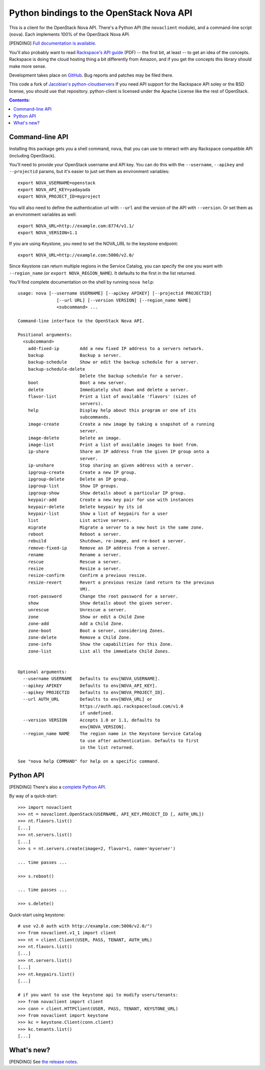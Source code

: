 Python bindings to the OpenStack Nova API
==================================================

This is a client for the OpenStack Nova API. There's a Python API (the
``novaclient`` module), and a command-line script (``nova``). Each
implements 100% of the OpenStack Nova API.

[PENDING] `Full documentation is available`__.

__ http://packages.python.org/python-novaclient/

You'll also probably want to read `Rackspace's API guide`__ (PDF) -- the first
bit, at least -- to get an idea of the concepts. Rackspace is doing the cloud
hosting thing a bit differently from Amazon, and if you get the concepts this
library should make more sense.

__ http://docs.rackspacecloud.com/servers/api/cs-devguide-latest.pdf

Development takes place on GitHub__. Bug reports and patches may be filed there.

__ https://github.com/rackspace/python-client

This code a fork of `Jacobian's python-cloudservers`__ If you need API support
for the Rackspace API soley or the BSD license, you should use that repository.
python-client is licensed under the Apache License like the rest of OpenStack.

__ http://github.com/jacobian/python-cloudservers

.. contents:: Contents:
   :local:

Command-line API
----------------

Installing this package gets you a shell command, ``nova``, that you
can use to interact with any Rackspace compatible API (including OpenStack).

You'll need to provide your OpenStack username and API key. You can do this
with the ``--username``, ``--apikey`` and  ``--projectid`` params, but it's easier to just
set them as environment variables::

    export NOVA_USERNAME=openstack
    export NOVA_API_KEY=yadayada
    export NOVA_PROJECT_ID=myproject

You will also need to define the authentication url with ``--url`` and the
version of the API with ``--version``.  Or set them as an environment
variables as well::

    export NOVA_URL=http://example.com:8774/v1.1/
    export NOVA_VERSION=1.1

If you are using Keystone, you need to set the NOVA_URL to the keystone
endpoint::

    export NOVA_URL=http://example.com:5000/v2.0/

Since Keystone can return multiple regions in the Service Catalog, you
can specify the one you want with ``--region_name`` (or 
``export NOVA_REGION_NAME``). It defaults to the first in the list returned.

You'll find complete documentation on the shell by running
``nova help``::

    usage: nova [--username USERNAME] [--apikey APIKEY] [--projectid PROJECTID]
                   [--url URL] [--version VERSION] [--region_name NAME]
                   <subcommand> ...

    Command-line interface to the OpenStack Nova API.

    Positional arguments:
      <subcommand>
        add-fixed-ip        Add a new fixed IP address to a servers network.
        backup              Backup a server.
        backup-schedule     Show or edit the backup schedule for a server.
        backup-schedule-delete
                            Delete the backup schedule for a server.
        boot                Boot a new server.
        delete              Immediately shut down and delete a server.
        flavor-list         Print a list of available 'flavors' (sizes of
                            servers).
        help                Display help about this program or one of its
                            subcommands.
        image-create        Create a new image by taking a snapshot of a running
                            server.
        image-delete        Delete an image.
        image-list          Print a list of available images to boot from.
        ip-share            Share an IP address from the given IP group onto a
                            server.
        ip-unshare          Stop sharing an given address with a server.
        ipgroup-create      Create a new IP group.
        ipgroup-delete      Delete an IP group.
        ipgroup-list        Show IP groups.
        ipgroup-show        Show details about a particular IP group.
        keypair-add         Create a new key pair for use with instances
        keypair-delete      Delete keypair by its id
        keypair-list        Show a list of keypairs for a user
        list                List active servers.
        migrate             Migrate a server to a new host in the same zone.
        reboot              Reboot a server.
        rebuild             Shutdown, re-image, and re-boot a server.
        remove-fixed-ip     Remove an IP address from a server.
        rename              Rename a server.
        rescue              Rescue a server.
        resize              Resize a server.
        resize-confirm      Confirm a previous resize.
        resize-revert       Revert a previous resize (and return to the previous
                            VM).
        root-password       Change the root password for a server.
        show                Show details about the given server.
        unrescue            Unrescue a server.
        zone                Show or edit a Child Zone
        zone-add            Add a Child Zone.
        zone-boot           Boot a server, considering Zones.
        zone-delete         Remove a Child Zone.
        zone-info           Show the capabilities for this Zone.
        zone-list           List all the immediate Child Zones.


    Optional arguments:
      --username USERNAME   Defaults to env[NOVA_USERNAME].
      --apikey APIKEY       Defaults to env[NOVA_API_KEY].
      --apikey PROJECTID    Defaults to env[NOVA_PROJECT_ID].
      --url AUTH_URL        Defaults to env[NOVA_URL] or
                            https://auth.api.rackspacecloud.com/v1.0
                            if undefined.
      --version VERSION     Accepts 1.0 or 1.1, defaults to
                            env[NOVA_VERSION].
      --region_name NAME    The region name in the Keystone Service Catalog
                            to use after authentication. Defaults to first
                            in the list returned.

    See "nova help COMMAND" for help on a specific command.

Python API
----------

[PENDING] There's also a `complete Python API`__.

__ http://packages.python.org/python-novaclient/

By way of a quick-start::

    >>> import novaclient
    >>> nt = novaclient.OpenStack(USERNAME, API_KEY,PROJECT_ID [, AUTH_URL])
    >>> nt.flavors.list()
    [...]
    >>> nt.servers.list()
    [...]
    >>> s = nt.servers.create(image=2, flavor=1, name='myserver')

    ... time passes ...

    >>> s.reboot()

    ... time passes ...

    >>> s.delete()

Quick-start using keystone::

    # use v2.0 auth with http://example.com:5000/v2.0/")
    >>> from novaclient.v1_1 import client
    >>> nt = client.Client(USER, PASS, TENANT, AUTH_URL)
    >>> nt.flavors.list()
    [...]
    >>> nt.servers.list()
    [...]
    >>> nt.keypairs.list()
    [...]
    
    # if you want to use the keystone api to modify users/tenants:
    >>> from novaclient import client
    >>> conn = client.HTTPClient(USER, PASS, TENANT, KEYSTONE_URL)
    >>> from novaclient import keystone
    >>> kc = keystone.Client(conn.client)
    >>> kc.tenants.list()
    [...]

What's new?
-----------

[PENDING] See `the release notes <http://packages.python.org/python-novaclient/releases.html>`_.
